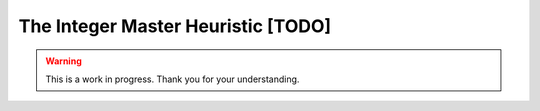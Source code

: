 The Integer Master Heuristic [TODO]
===================================

.. warning::

   This is a work in progress. Thank you for your understanding.

